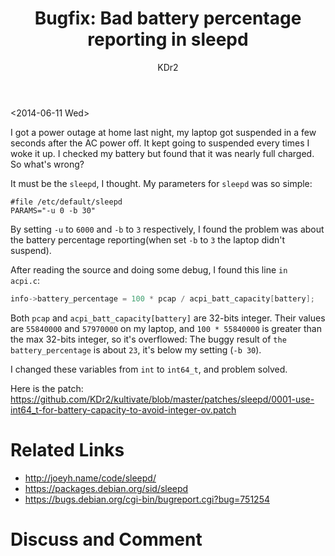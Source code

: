 # -*- mode: org; mode: auto-fill -*-
#+TITLE: Bugfix: Bad battery percentage reporting in sleepd
#+AUTHOR: KDr2

#+OPTIONS: toc:nil
#+OPTIONS: num:nil

#+BEGIN: inc-file :file "common.inc.org"
#+END:
#+CALL: dynamic-header() :results raw
#+CALL: meta-keywords(kws='("debian" "sleepd" "bug" "fix")) :results raw

# - DATE
<2014-06-11 Wed>



I got a power outage at home last night, my laptop got suspended in a few
seconds after the AC power off. It kept going to suspended every times
I woke it up. I checked my battery but found that it was nearly
full charged. So what's wrong?

It must be the ~sleepd~, I thought. My parameters for ~sleepd~ was so
simple:

#+BEGIN_EXAMPLE
  #file /etc/default/sleepd
  PARAMS="-u 0 -b 30"
#+END_EXAMPLE

By setting ~-u~ to ~6000~ and ~-b~ to ~3~ respectively, I found the
problem was about the battery percentage reporting(when set ~-b~ to
~3~ the laptop didn't suspend).

After reading the source and doing some debug, I found this line =in
acpi.c=:

#+BEGIN_SRC c
  info->battery_percentage = 100 * pcap / acpi_batt_capacity[battery];
#+END_SRC

Both ~pcap~ and  ~acpi_batt_capacity[battery]~ are 32-bits
integer. Their values are ~55840000~ and ~57970000~ on my laptop, and
~100 * 55840000~ is greater than the max 32-bits integer, so it's
overflowed: The buggy result of =the battery_percentage= is about
=23=, it's below my setting (=-b 30=).

I changed these variables from =int= to =int64_t=, and problem solved.

Here is the patch:
https://github.com/KDr2/kultivate/blob/master/patches/sleepd/0001-use-int64_t-for-battery-capacity-to-avoid-integer-ov.patch

* Related Links

  - http://joeyh.name/code/sleepd/
  - https://packages.debian.org/sid/sleepd
  - https://bugs.debian.org/cgi-bin/bugreport.cgi?bug=751254

#+BEGIN: inc-file :file "gad.inc.org"
#+END:

* Discuss and Comment
  #+BEGIN: inc-file :file "comment.inc.org"
  #+END:
